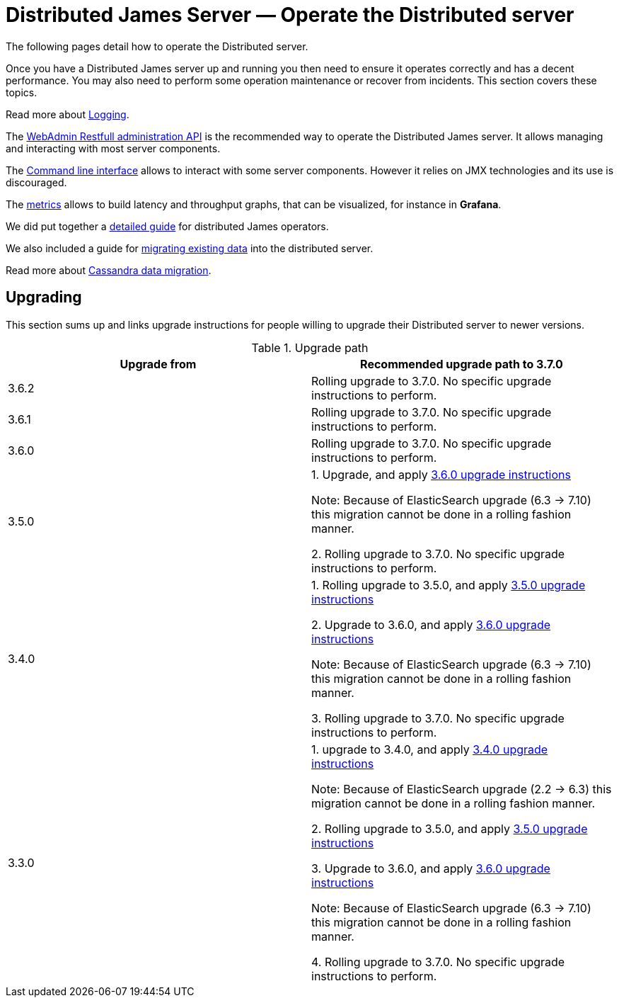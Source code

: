 = Distributed James Server &mdash; Operate the Distributed server
:navtitle: Operate the Distributed server

The following pages detail how to operate the Distributed server.

Once you have a Distributed James server up and running you then need to ensure it operates correctly and has a decent performance.
You may also need to perform some operation maintenance or recover from incidents. This section covers
these topics.

Read more about xref:operate/logging.adoc[Logging].

The xref:operate/webadmin.adoc[WebAdmin Restfull administration API] is the
recommended way to operate the Distributed James server. It allows managing and interacting with most
server components.

The xref:operate/cli.adoc[Command line interface] allows to interact with some
server components. However it relies on JMX technologies and its use is discouraged.

The xref:operate/metrics.adoc[metrics] allows to build latency and throughput
graphs, that can be visualized, for instance in *Grafana*.

We did put together a xref:operate/guide.adoc[detailed guide] for
distributed James operators.

We also included a guide for xref:operate/migrating.adoc[migrating existing data] into the distributed server.

Read more about xref:operate/cassandra-migration.adoc[Cassandra data migration].

== Upgrading

This section sums up and links upgrade instructions for people willing to upgrade their Distributed server to newer versions.

.Upgrade path
|===
| Upgrade from | Recommended upgrade path to 3.7.0

| 3.6.2
| Rolling upgrade to 3.7.0. No specific upgrade instructions to perform.

| 3.6.1
| Rolling upgrade to 3.7.0. No specific upgrade instructions to perform.

| 3.6.0
| Rolling upgrade to 3.7.0. No specific upgrade instructions to perform.

| 3.5.0
| 1. Upgrade, and apply link:https://github.com/apache/james-project/blob/master/upgrade-instructions.md#360-version[3.6.0 upgrade instructions]

Note: Because of ElasticSearch upgrade (6.3 -> 7.10) this migration cannot be done in a rolling fashion manner.

2. Rolling upgrade to 3.7.0. No specific upgrade instructions to perform.


| 3.4.0
| 1. Rolling upgrade to 3.5.0, and apply link:https://github.com/apache/james-project/blob/master/upgrade-instructions.md#350-version[3.5.0 upgrade instructions]

2. Upgrade to 3.6.0, and apply link:https://github.com/apache/james-project/blob/master/upgrade-instructions.md#360-version[3.6.0 upgrade instructions]

Note: Because of ElasticSearch upgrade (6.3 -> 7.10) this migration cannot be done in a rolling fashion manner.

3. Rolling upgrade to 3.7.0. No specific upgrade instructions to perform.

| 3.3.0
| 1. upgrade to 3.4.0, and apply link:https://github.com/apache/james-project/blob/master/upgrade-instructions.md#340-version[3.4.0 upgrade instructions]

Note: Because of ElasticSearch upgrade (2.2 ->  6.3) this migration cannot be done in a rolling fashion manner.

2. Rolling upgrade to 3.5.0, and apply link:https://github.com/apache/james-project/blob/master/upgrade-instructions.md#350-version[3.5.0 upgrade instructions]

3. Upgrade to 3.6.0, and apply link:https://github.com/apache/james-project/blob/master/upgrade-instructions.md#360-version[3.6.0 upgrade instructions]

Note: Because of ElasticSearch upgrade (6.3 -> 7.10) this migration cannot be done in a rolling fashion manner.

4. Rolling upgrade to 3.7.0. No specific upgrade instructions to perform.

|===
